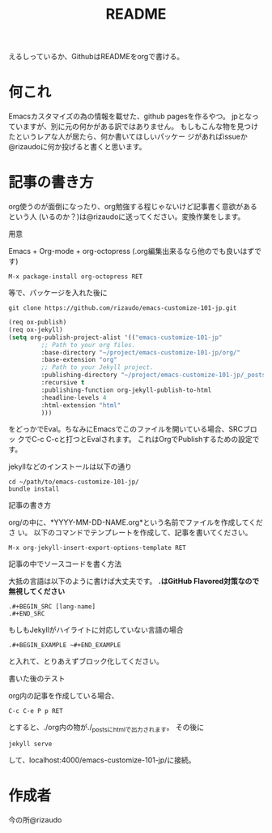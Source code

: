 #+TITLE: README
#+STARTUP: indent

えるしっているか、GithubはREADMEをorgで書ける。

* 何これ
Emacsカスタマイズの為の情報を載せた、github pagesを作るやつ。
jpとなっていますが、別に元の何かがある訳ではありません。
もしもこんな物を見つけたというレアな人が居たら、何か書いてほしいパッケー
ジがあればissueか@rizaudoに何か投げると書くと思います。
* 記事の書き方
org使うのが面倒になったり、org勉強する程じゃないけど記事書く意欲があるという人
(いるのか？)は@rizaudoに送ってください。変換作業をします。
- 用意 ::
Emacs + Org-mode + org-octopress (.org編集出来るなら他のでも良いはずで
す)
#+BEGIN_SRC
M-x package-install org-octopress RET
#+END_SRC
等で、パッケージを入れた後に
#+BEGIN_SRC shell
git clone https://github.com/rizaudo/emacs-customize-101-jp.git
#+END_SRC
#+BEGIN_SRC emacs-lisp
(req ox-publish)
(req ox-jekyll)
(setq org-publish-project-alist '(("emacs-customize-101-jp"
         ;; Path to your org files.
         :base-directory "~/project/emacs-customize-101-jp/org/"
         :base-extension "org"
         ;; Path to your Jekyll project.
         :publishing-directory "~/project/emacs-customize-101-jp/_posts/"
         :recursive t
         :publishing-function org-jekyll-publish-to-html
         :headline-levels 4 
         :html-extension "html"
         )))
#+END_SRC
をどっかでEval。ちなみにEmacsでこのファイルを開いている場合、SRCブロッ
クでC-c C-cと打つとEvalされます。
これはOrgでPublishするための設定です。

jekyllなどのインストールは以下の通り
#+BEGIN_SRC 
cd ~/path/to/emacs-customize-101-jp/
bundle install
#+END_SRC
- 記事の書き方 ::
org/の中に、*YYYY-MM-DD-NAME.org*という名前でファイルを作成してくださ
い。
以下のコマンドでテンプレートを作成して、記事を書いてください。
#+BEGIN_SRC
M-x org-jekyll-insert-export-options-template RET
#+END_SRC

- 記事の中でソースコードを書く方法 ::
大抵の言語は以下のように書けば大丈夫です。
*.はGitHub Flavored対策なので無視してください*
#+BEGIN_EXAMPLE
.#+BEGIN_SRC [lang-name]
.#+END_SRC
#+END_EXAMPLE
もしもJekyllがハイライトに対応していない言語の場合
#+BEGIN_EXAMPLE
.#+BEGIN_EXAMPLE ~#+END_EXAMPLE
#+END_EXAMPLE
と入れて、とりあえずブロック化してください。
- 書いた後のテスト ::
org内の記事を作成している場合、
#+BEGIN_SRC
C-c C-e P p RET
#+END_SRC
とすると、./org内の物が./_postsにhtmlで出力されます。
その後に
#+BEGIN_SRC
jekyll serve
#+END_SRC
して、localhost:4000/emacs-customize-101-jp/に接続。
* 作成者
今の所@rizaudo
